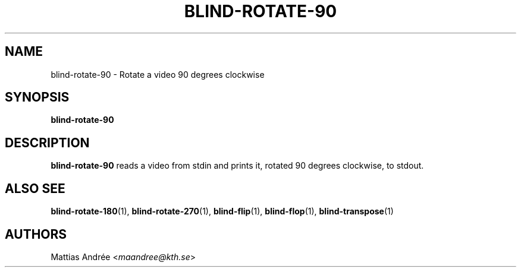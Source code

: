 .TH BLIND-ROTATE-90 1 blind
.SH NAME
blind-rotate-90 - Rotate a video 90 degrees clockwise
.SH SYNOPSIS
.B blind-rotate-90
.SH DESCRIPTION
.B blind-rotate-90
reads a video from stdin and prints it, rotated
90 degrees clockwise, to stdout.
.SH ALSO SEE
.BR blind-rotate-180 (1),
.BR blind-rotate-270 (1),
.BR blind-flip (1),
.BR blind-flop (1),
.BR blind-transpose (1)
.SH AUTHORS
Mattias Andrée
.RI < maandree@kth.se >
